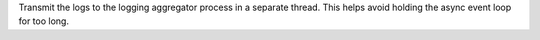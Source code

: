 Transmit the logs to the logging aggregator process in a separate thread. This
helps avoid holding the async event loop for too long.
